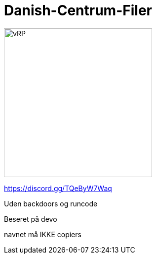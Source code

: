# Danish-Centrum-Filer

image::readme folder/danishcentrumssindelogo.png[vRP,300]

https://discord.gg/TQeByW7Waq

Uden backdoors og runcode

Beseret på devo

navnet må IKKE copiers
